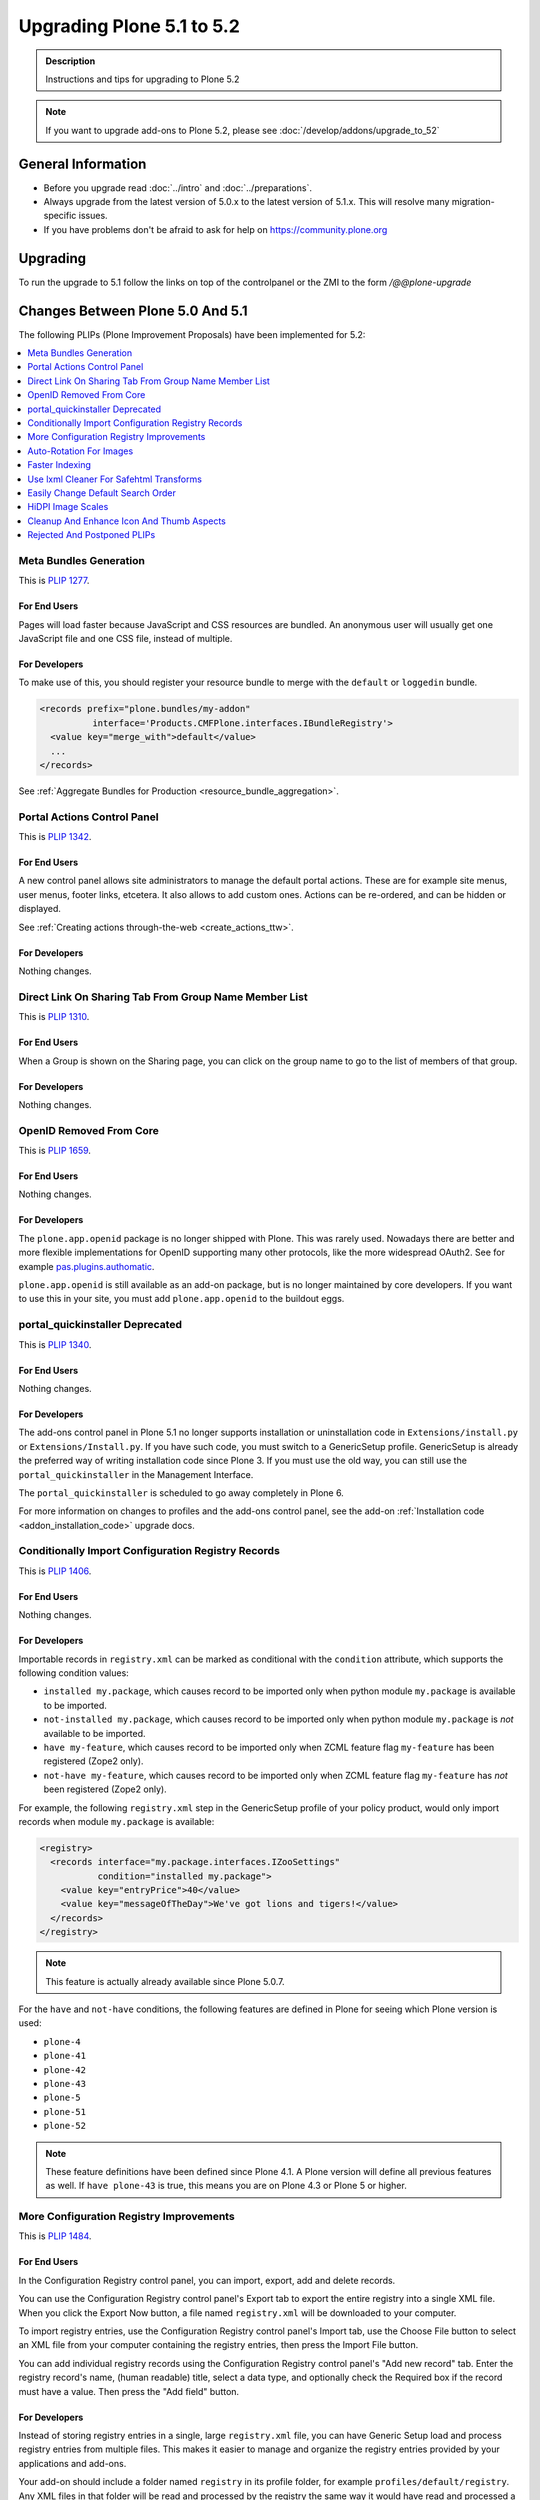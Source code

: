 ==========================
Upgrading Plone 5.1 to 5.2
==========================


.. admonition:: Description

   Instructions and tips for upgrading to Plone 5.2

.. note::

   If you want to upgrade add-ons to Plone 5.2, please see :doc:`/develop/addons/upgrade_to_52`

General Information
===================

- Before you upgrade read :doc:`../intro` and :doc:`../preparations`.
- Always upgrade from the latest version of 5.0.x to the latest version of 5.1.x.
  This will resolve many migration-specific issues.
- If you have problems don't be afraid to ask for help on https://community.plone.org


Upgrading
=========

To run the upgrade to 5.1 follow the links on top of the controlpanel or the ZMI to the form `/@@plone-upgrade`


Changes Between Plone 5.0 And 5.1
=================================

The following PLIPs (Plone Improvement Proposals) have been implemented for 5.2:

.. contents::
  :depth: 1
  :local:

Meta Bundles Generation
-----------------------

This is `PLIP 1277 <https://github.com/plone/Products.CMFPlone/issues/1277>`_.

For End Users
~~~~~~~~~~~~~

Pages will load faster because JavaScript and CSS resources are bundled.
An anonymous user will usually get one JavaScript file and one CSS file, instead of multiple.

For Developers
~~~~~~~~~~~~~~

To make use of this, you should register your resource bundle to merge with the ``default`` or ``loggedin`` bundle.

.. code-block:: python

  <records prefix="plone.bundles/my-addon"
            interface='Products.CMFPlone.interfaces.IBundleRegistry'>
    <value key="merge_with">default</value>
    ...
  </records>

See :ref:`Aggregate Bundles for Production <resource_bundle_aggregation>`.

Portal Actions Control Panel
----------------------------

This is `PLIP 1342 <https://github.com/plone/Products.CMFPlone/issues/1342>`_.

For End Users
~~~~~~~~~~~~~

A new control panel allows site administrators to manage the default portal actions.
These are for example site menus, user menus, footer links, etcetera.
It also allows to add custom ones.
Actions can be re-ordered, and can be hidden or displayed.

.. image:: images/portal_actions_control_panel.png

See :ref:`Creating actions through-the-web <create_actions_ttw>`.

For Developers
~~~~~~~~~~~~~~

Nothing changes.


Direct Link On Sharing Tab From Group Name Member List
------------------------------------------------------

This is `PLIP 1310 <https://github.com/plone/Products.CMFPlone/issues/1310>`_.

For End Users
~~~~~~~~~~~~~

When a Group is shown on the Sharing page, you can click on the group name to go to the list of members of that group.

.. image:: images/sharing_group_link.png

For Developers
~~~~~~~~~~~~~~

Nothing changes.

OpenID Removed From Core
------------------------

This is `PLIP 1659 <https://github.com/plone/Products.CMFPlone/issues/1659>`_.

For End Users
~~~~~~~~~~~~~

Nothing changes.

For Developers
~~~~~~~~~~~~~~

The ``plone.app.openid`` package is no longer shipped with Plone.
This was rarely used.
Nowadays there are better and more flexible implementations for OpenID supporting many other protocols, like the more widespread OAuth2.
See for example `pas.plugins.authomatic <https://pypi.org/project/pas.plugins.authomatic/>`_.

``plone.app.openid`` is still available as an add-on package, but is no longer maintained by core developers.
If you want to use this in your site, you must add ``plone.app.openid`` to the buildout eggs.

portal_quickinstaller Deprecated
--------------------------------

This is `PLIP 1340 <https://github.com/plone/Products.CMFPlone/issues/1340>`_.

For End Users
~~~~~~~~~~~~~

Nothing changes.

For Developers
~~~~~~~~~~~~~~

The add-ons control panel in Plone 5.1 no longer supports installation or uninstallation code
in ``Extensions/install.py`` or  ``Extensions/Install.py``.
If you have such code, you must switch to a GenericSetup profile.
GenericSetup is already the preferred way of writing installation code since Plone 3.
If you must use the old way, you can still use the ``portal_quickinstaller`` in the Management Interface.

The ``portal_quickinstaller`` is scheduled to go away completely in Plone 6.

For more information on changes to profiles and the add-ons control panel, see the add-on :ref:`Installation code <addon_installation_code>` upgrade docs.

Conditionally Import Configuration Registry Records
---------------------------------------------------

This is `PLIP 1406 <https://github.com/plone/Products.CMFPlone/issues/1406>`_.

For End Users
~~~~~~~~~~~~~

Nothing changes.

For Developers
~~~~~~~~~~~~~~

Importable records in ``registry.xml`` can be marked as conditional with the ``condition`` attribute, which supports the following condition values:

* ``installed my.package``, which causes record to be imported only when python module ``my.package`` is available to be imported.

* ``not-installed my.package``, which causes record to be imported only when python module ``my.package`` is *not* available to be imported.

* ``have my-feature``, which causes record to be imported only when ZCML feature flag ``my-feature`` has been registered (Zope2 only).

* ``not-have my-feature``, which causes record to be imported only when ZCML feature flag ``my-feature`` has *not* been registered (Zope2 only).

For example, the following ``registry.xml`` step in the GenericSetup profile of your policy product, would only import records when module ``my.package`` is available:

.. code-block:: xml

  <registry>
    <records interface="my.package.interfaces.IZooSettings"
             condition="installed my.package">
      <value key="entryPrice">40</value>
      <value key="messageOfTheDay">We've got lions and tigers!</value>
    </records>
  </registry>

.. note::

  This feature is actually already available since Plone 5.0.7.

For the ``have`` and ``not-have`` conditions, the following features are defined in Plone for seeing which Plone version is used:

- ``plone-4``
- ``plone-41``
- ``plone-42``
- ``plone-43``
- ``plone-5``
- ``plone-51``
- ``plone-52``

.. note::

  These feature definitions have been defined since Plone 4.1.
  A Plone version will define all previous features as well.
  If ``have plone-43`` is true, this means you are on Plone 4.3 or Plone 5 or higher.

More Configuration Registry Improvements
----------------------------------------

This is `PLIP 1484 <https://github.com/plone/Products.CMFPlone/issues/1484>`_.

For End Users
~~~~~~~~~~~~~

In the Configuration Registry control panel, you can import, export, add and delete records.

You can use the Configuration Registry control panel's Export tab to export the entire registry into a single XML file.
When you click the Export Now button, a file named ``registry.xml`` will be downloaded to your computer.

.. image:: https://raw.githubusercontent.com/plone/plone.app.registry/master/docs/configuration_registry_export_screenshot.jpg
   :alt: How to export the entire registry

To import registry entries, use the Configuration Registry control panel's Import tab, use the Choose File button to select an XML file from your computer containing the registry entries, then press the Import File button.

.. image:: https://raw.githubusercontent.com/plone/plone.app.registry/master/docs/configuration_registry_import_screenshot.jpg
   :alt: How to import a registry file

You can add individual registry records using the Configuration Registry control panel's "Add new record" tab.
Enter the registry record's name, (human readable) title, select a data type, and optionally check the Required box if the record must have a value.
Then press the "Add field" button.

.. image:: https://raw.githubusercontent.com/plone/plone.app.registry/master/docs/configuration_registry_add_record_screenshot.jpg
   :alt: How to add a registry record

For Developers
~~~~~~~~~~~~~~

Instead of storing registry entries in a single, large ``registry.xml`` file, you can have Generic Setup load and process registry entries from multiple files.
This makes it easier to manage and organize the registry entries provided by your applications and add-ons.

Your add-on should include a folder named ``registry`` in its profile folder, for example ``profiles/default/registry``.
Any XML files in that folder will be read and processed by the registry the same way it would have read and processed a single ``registry.xml`` file in the ``profiles/default`` folder.
The registry will process both the ``registry.xml`` file and the contents of a ``registry`` folder, if both exist.


Auto-Rotation For Images
------------------------

This is `PLIP 1673 <https://github.com/plone/Products.CMFPlone/issues/1673>`_.

For End Users
~~~~~~~~~~~~~

Photos can contain metadata (``exif`` data) about rotation.
When you upload an image, Plone now uses this metadata to show the image properly rotated.

Additionally, there is basic support for ``tiff`` images.
Previously, you could only upload them as simple files.
Now you can upload them as proper images, and they get scales (in the form of ``jpeg`` images).

For Developers
~~~~~~~~~~~~~~

The ``plone.namedfile`` package was partially restructured.
If you are using utility functions or internal methods from this package, you should check that your code still works.

The `piexif <http://piexif.readthedocs.io/en/latest/>`_ was added as dependency.

Faster Indexing
---------------

This is `PLIP 1343 <https://github.com/plone/Products.CMFPlone/issues/1343>`_.

For End Users
~~~~~~~~~~~~~

Adding or editing a document is faster, because care was taken to avoid duplicate indexing operations.

For Developers
~~~~~~~~~~~~~~

The `collective.indexing <https://pypi.python.org/pypi/collective.indexing>`_ package was merged into the core of Plone.
This makes sure that objects are only indexed once per transaction.

It also gives hooks for calling external indexers, like Solr and Elasticsearch.
See :ref:`Using external catalogs <using_external_catalogs>`.

There is a workaround when you get `Catalog Errors During Upgrades`_.

Use lxml Cleaner For Safehtml Transforms
----------------------------------------

This is `PLIP 1441 <https://github.com/plone/Products.CMFPlone/issues/1441>`_

For End Users
~~~~~~~~~~~~~

Nothing changes.

For Developers
~~~~~~~~~~~~~~

The transform for making html safe (like removing ``script`` tags) got a big cleanup.
Instead of the obsolete ``SGMLParser``, the ``lxml`` library is used.
This might give slightly different results.


Easily Change Default Search Order
----------------------------------

This is `PLIP 1600 <https://github.com/plone/Products.CMFPlone/issues/1600>`_.

For End Users
~~~~~~~~~~~~~

On the search page, results are by default sorted by relevance.
Visitors could already choose a different sort order each time.
New is that a site administrator can choose a different default.
In Site Setup, go to the Search Settings and set the *Sort on* field.
Options are: relevance, date (newest first) and alphabetically.

.. note::

  This feature was backported and is actually already available since Plone 4.3.12.
  It is not in Plone 5.0 though.

For Developers
~~~~~~~~~~~~~~

If you need to directly interact with this feature in code, you can use the ``Products.CMFPlone.interfaces.ISearchSchema.sort_on`` registry field.

HiDPI Image Scales
------------------

This is `PLIP 1483 <https://github.com/plone/Products.CMFPlone/issues/1483>`_.

For End Users
~~~~~~~~~~~~~

HiDPI stands for High Dots Per Image.
In the Image Handling Settings control panel in Site Setup, you can configure HiDPI mode for extra sharp images.
Monitors that support this, will show the extra sharp images, others will fall back to showing the standard image.

By default it is disabled.
You can enable it for showing double density (``2x``) or double and triple density (``2x, 3x``).
The monitor of the visitor will show the best available density.

Compare this low resolution image:

.. image:: /_static/plip_hidpi_low_resolution.png
    :align: center
    :alt: Example: low resolution

with this high resolution image:

.. image:: /_static/plip_hidpi_high_resolution.png
    :align: center
    :alt: Example: low resolution

.. note::
    These pictures are copyright Johannes Raggam.
    They show the "Which Hat Tower" in Minneapolis

For Developers
~~~~~~~~~~~~~~

When you enable this, it will result in image tags like this, for improved viewing on HiDPI screens:

.. code-block:: html

    <img src="....jpeg" alt="alt text" title="some title" class="image-tile"
         srcset="...jpeg 2x, ...jpeg 3x" height="64" width="48">

A fun way to check that this is effective, is by using two monitors connected to the same computer.
Empty the cache of your browser and open the network tab of your browser.
Load a page with an image on a standard monitor and you will see that a small image is downloaded.
Drag the page to the second, HiDPI-capable monitor, and you will see that a second, larger image is downloaded.

The Plone templates use this feature when available.
To benefit from this new feature in add-on code, you must use the ``tag`` method of image scales:

.. code-block:: html

    <img tal:define="images obj/@@images"
         tal:replace="structure python:images.scale('image', scale='tile').tag(css_class='image-tile')">

If you are iterating over a list of image brains, you should
use the new ``@@image_scale`` view of the portal or the navigation root.

This will cache the result in memory, which avoids waking up the objects the next time.

.. code-block:: html

    <tal:block define="image_scale portal/@@image_scale">
        <tal:results tal:repeat="brain batch">
            <img tal:replace="structure python:image_scale.tag(item, 'image', scale='tile', css_class='image-tile')">
        </tal:results>
    </tal:block>

.. note::

    Images added in the TinyMCE editor do not currently benefit from this feature.

Cleanup And Enhance Icon And Thumb Aspects
------------------------------------------

This is `PLIP 1734 <https://github.com/plone/Products.CMFPlone/issues/1734>`_.

For End Users
~~~~~~~~~~~~~

The Site Control Panel now has more detailed options for handling icons and thumbnails.
You can switch off showing thumbs in portlets, list views, summary views or table views.
And if you show them, you can set a different scale for each.

.. image:: /_static/site-control-panel-icon-thumb-settings.png
    :align: center
    :alt: Site control panel with icon and thumb settings

For Developers
~~~~~~~~~~~~~~

For the current best way of showing icons for a custom content type, see :ref:`Content Type Icons <content-type-icons-changed>`.

If you want to allow editors to suppress showing thumbs or icons in individual folders, or to override the thumb size in listings, you should enable the ``plone.thumb_icon`` behavior.
This is the ``plone.app.contenttypes.behaviors.thumb_icon.IThumbIconHandling`` interface.
Your folderish content types should either use the templates from ``plone.app.contenttypes`` or look there for seeing how to properly handle icons and thumbs.

Rejected And Postponed PLIPs
----------------------------

For details about rejected or postponed PLIPs see the `github PLIP project <https://github.com/plone/Products.CMFPlone/projects/1>`_
and the `Framework Team PLIP status sheet <https://docs.google.com/spreadsheets/d/15Cut73TS5l_x8djkxNre5k8fd7haGC5OOSGigtL2drQ/>`_.


Known Issues
============

Catalog Errors During Upgrades
------------------------------

With the PLIP `assimilate collective.indexing <https://github.com/plone/Products.CMFPlone/issues/1343>`_ the operations for indexing, reindexing and unindexing are queued, optimized and only processed at the end of the transaction.

Only one indexing operation is done per object on any transaction.
Some tests and features might expect that objects are being indexed/reindexed/unindexed right away.

You can disable queuing altogether by setting the environment-variable `CATALOG_OPTIMIZATION_DISABLED` to `1`:

.. code-block:: console

    CATALOG_OPTIMIZATION_DISABLED=1 ./bin/instance start

It is a good idea to set `CATALOG_OPTIMIZATION_DISABLED=1` when upgrading if you get error messages related to the catalog.
